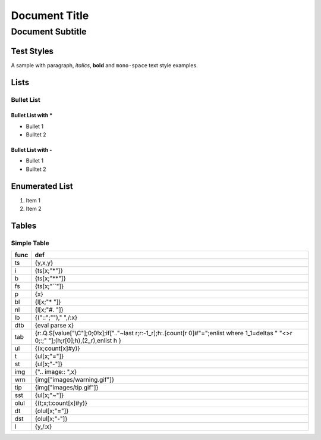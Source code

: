 ==============
Document Title
==============
-----------------
Document Subtitle
-----------------

Test Styles
===========

A sample with paragraph, *italics*, **bold** and ``mono-space`` text style examples.

Lists
=====

Bullet List
-----------

Bullet List with *
~~~~~~~~~~~~~~~~~~

* Bullet 1
* Bulltet 2

Bullet List with -
~~~~~~~~~~~~~~~~~~

- Bullet 1
- Bulltet 2

Enumerated List
===============

#. Item 1
#. Item 2

Tables
======

Simple Table
------------

==== =========================================================================================================================================
func def                                                                                                                                      
==== =========================================================================================================================================
ts   {y,x,y}                                                                                                                                  
i    {ts[x;"*"]}                                                                                                                              
b    {ts[x;"**"]}                                                                                                                             
fs   {ts[x;"``"]}                                                                                                                             
p    {x}                                                                                                                                      
bl   {l[x;"* "]}                                                                                                                              
nl   {l[x;"#. "]}                                                                                                                             
lb   {("::";""),"  ",/:x}                                                                                                                     
dtb  {eval parse x}                                                                                                                           
tab  {r:.Q.S[value["\\C"];0;0!x];if[".."~last r;r:-1_r];h:.[count[r 0]#"=";enlist where 1_1=deltas " "<>r 0;:;" "];(h;r[0];h),(2_r),enlist h }
ul   {(x;count[x]#y)}                                                                                                                         
t    {ul[x;"="]}                                                                                                                              
st   {ul[x;"-"]}                                                                                                                              
img  {".. image:: ",x}                                                                                                                        
wrn  {img["images/warning.gif"]}                                                                                                              
tip  {img["images/tip.gif"]}                                                                                                                  
sst  {ul[x;"~"]}                                                                                                                              
olul {(t;x;t:count[x]#y)}                                                                                                                     
dt   {olul[x;"="]}                                                                                                                            
dst  {olul[x;"-"]}                                                                                                                            
l    {y,/:x}                                                                                                                                  
==== =========================================================================================================================================
